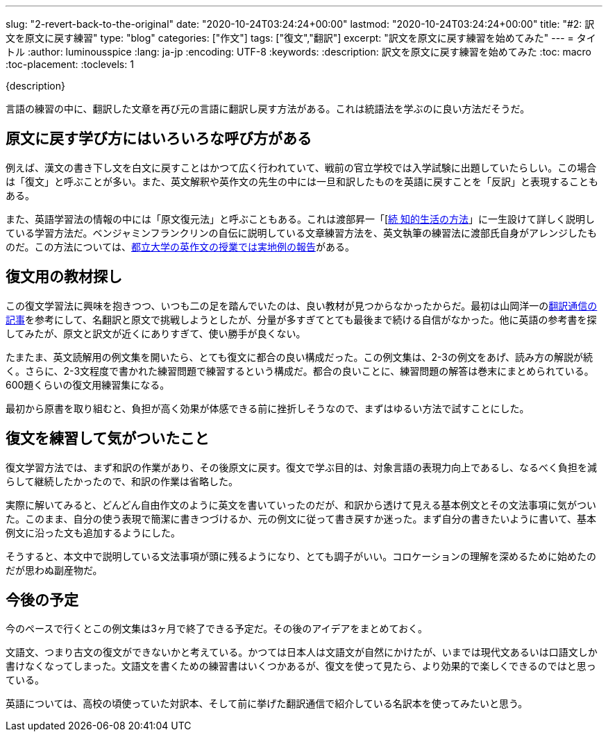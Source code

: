 ---
slug: "2-revert-back-to-the-original"
date: "2020-10-24T03:24:24+00:00"
lastmod: "2020-10-24T03:24:24+00:00"
title: "#2: 訳文を原文に戻す練習"
type: "blog"
categories: ["作文"]
tags: ["復文","翻訳"]
excerpt: "訳文を原文に戻す練習を始めてみた"
---
= タイトル
:author: luminousspice
:lang: ja-jp
:encoding: UTF-8
:keywords:
:description: 訳文を原文に戻す練習を始めてみた
:toc: macro
:toc-placement:
:toclevels: 1

{description}

toc::[]

言語の練習の中に、翻訳した文章を再び元の言語に翻訳し戻す方法がある。これは統語法を学ぶのに良い方法だそうだ。

== 原文に戻す学び方にはいろいろな呼び方がある

例えば、漢文の書き下し文を白文に戻すことはかつて広く行われていて、戦前の官立学校では入学試験に出題していたらしい。この場合は「復文」と呼ぶことが多い。また、英文解釈や英作文の先生の中には一旦和訳したものを英語に戻すことを「反訳」と表現することもある。

また、英語学習法の情報の中には「原文復元法」と呼ぶこともある。これは渡部昇一「[link:https://www.amazon.co.jp/dp/4061455389[続 知的生活の方法]」に一生設けて詳しく説明している学習方法だ。ベンジャミンフランクリンの自伝に説明している文章練習方法を、英文執筆の練習法に渡部氏自身がアレンジしたものだ。この方法については、link:https://tokyo-metro-u.repo.nii.ac.jp/?action=repository_action_common_download&item_id=6624&item_no=1&attribute_id=18&file_no=1[都立大学の英作文の授業では実地例の報告]がある。

== 復文用の教材探し

この復文学習法に興味を抱きつつ、いつも二の足を踏んでいたのは、良い教材が見つからなかったからだ。最初は山岡洋一のlink:http://www.honyaku-tsushin.net/ron/bn/kogui0801.html[翻訳通信の記事]を参考にして、名翻訳と原文で挑戦しようとしたが、分量が多すぎてとても最後まで続ける自信がなかった。他に英語の参考書を探してみたが、原文と訳文が近くにありすぎて、使い勝手が良くない。

たまたま、英文読解用の例文集を開いたら、とても復文に都合の良い構成だった。この例文集は、2-3の例文をあげ、読み方の解説が続く。さらに、2-3文程度で書かれた練習問題で練習するという構成だ。都合の良いことに、練習問題の解答は巻末にまとめられている。600題くらいの復文用練習集になる。

最初から原書を取り組むと、負担が高く効果が体感できる前に挫折しそうなので、まずはゆるい方法で試すことにした。

== 復文を練習して気がついたこと

復文学習方法では、まず和訳の作業があり、その後原文に戻す。復文で学ぶ目的は、対象言語の表現力向上であるし、なるべく負担を減らして継続したかったので、和訳の作業は省略した。

実際に解いてみると、どんどん自由作文のように英文を書いていったのだが、和訳から透けて見える基本例文とその文法事項に気がついた。このまま、自分の使う表現で簡潔に書きつづけるか、元の例文に従って書き戻すか迷った。まず自分の書きたいように書いて、基本例文に沿った文も追加するようにした。

そうすると、本文中で説明している文法事項が頭に残るようになり、とても調子がいい。コロケーションの理解を深めるために始めたのだが思わぬ副産物だ。

== 今後の予定

今のペースで行くとこの例文集は3ヶ月で終了できる予定だ。その後のアイデアをまとめておく。

文語文、つまり古文の復文ができないかと考えている。かつては日本人は文語文が自然にかけたが、いまでは現代文あるいは口語文しか書けなくなってしまった。文語文を書くための練習書はいくつかあるが、復文を使って見たら、より効果的で楽しくできるのではと思っている。

英語については、高校の頃使っていた対訳本、そして前に挙げた翻訳通信で紹介している名訳本を使ってみたいと思う。
